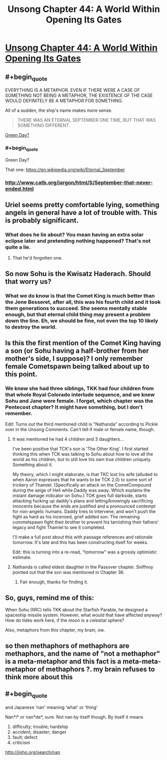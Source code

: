 #+TITLE: Unsong Chapter 44: A World Within Opening Its Gates

* [[http://unsongbook.com/chapter-44-a-world-within-opening-its-gates/][Unsong Chapter 44: A World Within Opening Its Gates]]
:PROPERTIES:
:Author: elephantiskon
:Score: 40
:DateUnix: 1477871508.0
:END:

** #+begin_quote
  EVERYTHING IS A METAPHOR. EVEN IF THERE WERE A CASE OF SOMETHING NOT BEING A METAPHOR, THE EXISTENCE OF THE CASE WOULD DEFINITELY BE A METAPHOR FOR SOMETHING.
#+end_quote

All of a sudden, the ship's name makes more sense.

#+begin_quote
  THERE WAS AN ETERNAL SEPTEMBER ONE TIME, BUT THAT WAS SOMETHING DIFFERENT.
#+end_quote

[[https://www.youtube.com/watch?v=jVO8sUrs-Pw][Green Day?]]
:PROPERTIES:
:Author: ulyssessword
:Score: 21
:DateUnix: 1477872207.0
:END:

*** #+begin_quote
  Green Day?
#+end_quote

That one: [[https://en.wikipedia.org/wiki/Eternal_September]]
:PROPERTIES:
:Author: Tasty_Y
:Score: 13
:DateUnix: 1477872876.0
:END:


*** [[http://www.catb.org/jargon/html/S/September-that-never-ended.html]]
:PROPERTIES:
:Author: dspeyer
:Score: 12
:DateUnix: 1477872893.0
:END:


** Uriel seems pretty comfortable lying, something angels in general have a lot of trouble with. This is probably significant.
:PROPERTIES:
:Author: dspeyer
:Score: 15
:DateUnix: 1477872973.0
:END:

*** What does he lie about? You mean having an extra solar eclipse later and pretending nothing happened? That's not quite a lie.
:PROPERTIES:
:Author: DCarrier
:Score: 3
:DateUnix: 1477873748.0
:END:

**** That he'd forgotten one.
:PROPERTIES:
:Author: dspeyer
:Score: 18
:DateUnix: 1477874653.0
:END:


** So now Sohu is the Kwisatz Haderach. Should that worry us?
:PROPERTIES:
:Author: dspeyer
:Score: 12
:DateUnix: 1477874199.0
:END:

*** What we do know is that the Comet King is much better than the Jene Besseret, after all, this was his fourth child and it took them generations to succeed. She seems mentally stable enough, but that eternal child thing may present a problem down the line. Eh, we should be fine, not even the top 10 likely to destroy the world.
:PROPERTIES:
:Author: NotACauldronAgent
:Score: 5
:DateUnix: 1477874771.0
:END:


** Is this the first mention of the Comet King having a son (or Sohu having a half-brother from her mother's side, I suppose)? I only remember female Cometspawn being talked about up to this point.
:PROPERTIES:
:Author: GeeJo
:Score: 6
:DateUnix: 1477873604.0
:END:

*** We knew she had three siblings, TKK had four children from that whole Royal Colorado interlude sequence, and we knew Sohu and Jane were female. I forget, which chapter was the Pentecost chapter? It might have something, but I don't remember.

Edit: Turns out the third mentioned child is "Nathanda" according to Pickle over in the Unsong Comments. Can't tell if male or female name, though.
:PROPERTIES:
:Author: NotACauldronAgent
:Score: 6
:DateUnix: 1477874576.0
:END:

**** It was mentioned he had 4 children and 3 daughters...

I've been positive that TCK's son is 'The Other King'. I first started thinking this when TCK was talking to Sohu about how to love all the world as his children, but to still love his own true children uniquely. Something about it.

My theory, which I might elaborate, is that TKC lost his wife (alluded to when Aaron expresses that he wants to be TCK 2.0) to some sort of trickery of Thamiel. (Specifically an attack on the CometCompound during the seige of Hell while Daddy was away. Which explains the instant damage indicator on Sohu.) TOK goes full darkside, starts attacking fucking up daddy's plans and letting/knowingly sacrificing innocents because the ends are justified and a pronounced contempt for non-angelic humans. Daddy tries to intervene, and won't push the fight as hard as his incensed, grief addled son. The remaining commetspawn fight their brother to prevent his tarnishing their fathers' legacy and fight Thamiel to see it completed.

I'll make a full post about this with passage references and rationale tomorrow. It's late and this has been constructing itself for weeks.

Edit: this is turning into a re-read, "tomorrow" was a grossly optimistic estimate.
:PROPERTIES:
:Author: saitselkis
:Score: 6
:DateUnix: 1477894831.0
:END:


**** Nathanda is called eldest daughter in the Passover chapter. Sniffnoy pointed out that the son was mentioned in Chapter 36.
:PROPERTIES:
:Author: Aretii
:Score: 4
:DateUnix: 1477922847.0
:END:

***** Fair enough, thanks for finding it.
:PROPERTIES:
:Author: NotACauldronAgent
:Score: 1
:DateUnix: 1477940778.0
:END:


** So, guys, remind me of this:

When Sohu (IIRC) tells TKK about the Starfish Parable, he designed a spaceship missile system. However, what would that have affected anyway? How do tides work here, if the moon is a celestial sphere?

Also, metaphors from this chapter, my brain, ow.
:PROPERTIES:
:Author: NotACauldronAgent
:Score: 2
:DateUnix: 1477872049.0
:END:


** so then methaphors of methaphors are methaphors, and the name of "not a methaphor" is a meta-metaphor and this fact is a meta-meta-metaphor of methaphors ?. my brain refuses to think more about this
:PROPERTIES:
:Author: crivtox
:Score: 2
:DateUnix: 1477919753.0
:END:


** #+begin_quote
  and Japanese ‘nan' meaning ‘what' or ‘thing'
#+end_quote

Nan*i* or nan*de*, sure. Not nan by itself though. By itself it means

1. difficulty; trouble; hardship\\
2. accident; disaster; danger\\
3. fault; defect\\
4. criticism\\

[[http://jisho.org/search/nan]]
:PROPERTIES:
:Author: appropriate-username
:Score: 1
:DateUnix: 1478281066.0
:END:
